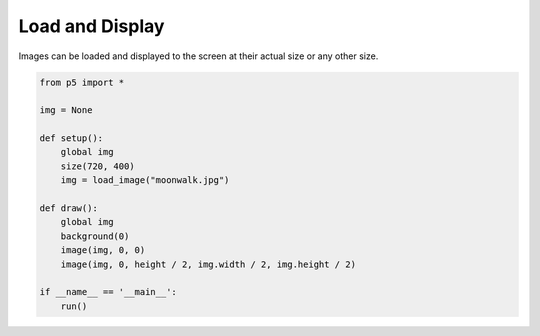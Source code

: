 ****************
Load and Display 
****************

.. raw:: html

    <script>
    let img; // Declare variable 'img'.

    function setup() {
        var canvas = createCanvas(720, 400);
        canvas.parent('sketch-holder');
        img = loadImage('https://p5js.org/assets/examples/assets/moonwalk.jpg'); // Load the image
    }

    function draw() {
        // Displays the image at its actual size at point (0,0)
        image(img, 0, 0);
        // Displays the image at point (0, height/2) at half size
        image(img, 0, height / 2, img.width / 2, img.height / 2);
    }

    </script>
    <div id="sketch-holder"></div>


Images can be loaded and displayed to the screen at their actual size or any other size.

.. code:: python

    from p5 import *

    img = None

    def setup():
        global img
        size(720, 400)
        img = load_image("moonwalk.jpg")

    def draw():
        global img
        background(0)
        image(img, 0, 0)
        image(img, 0, height / 2, img.width / 2, img.height / 2)

    if __name__ == '__main__':
        run()